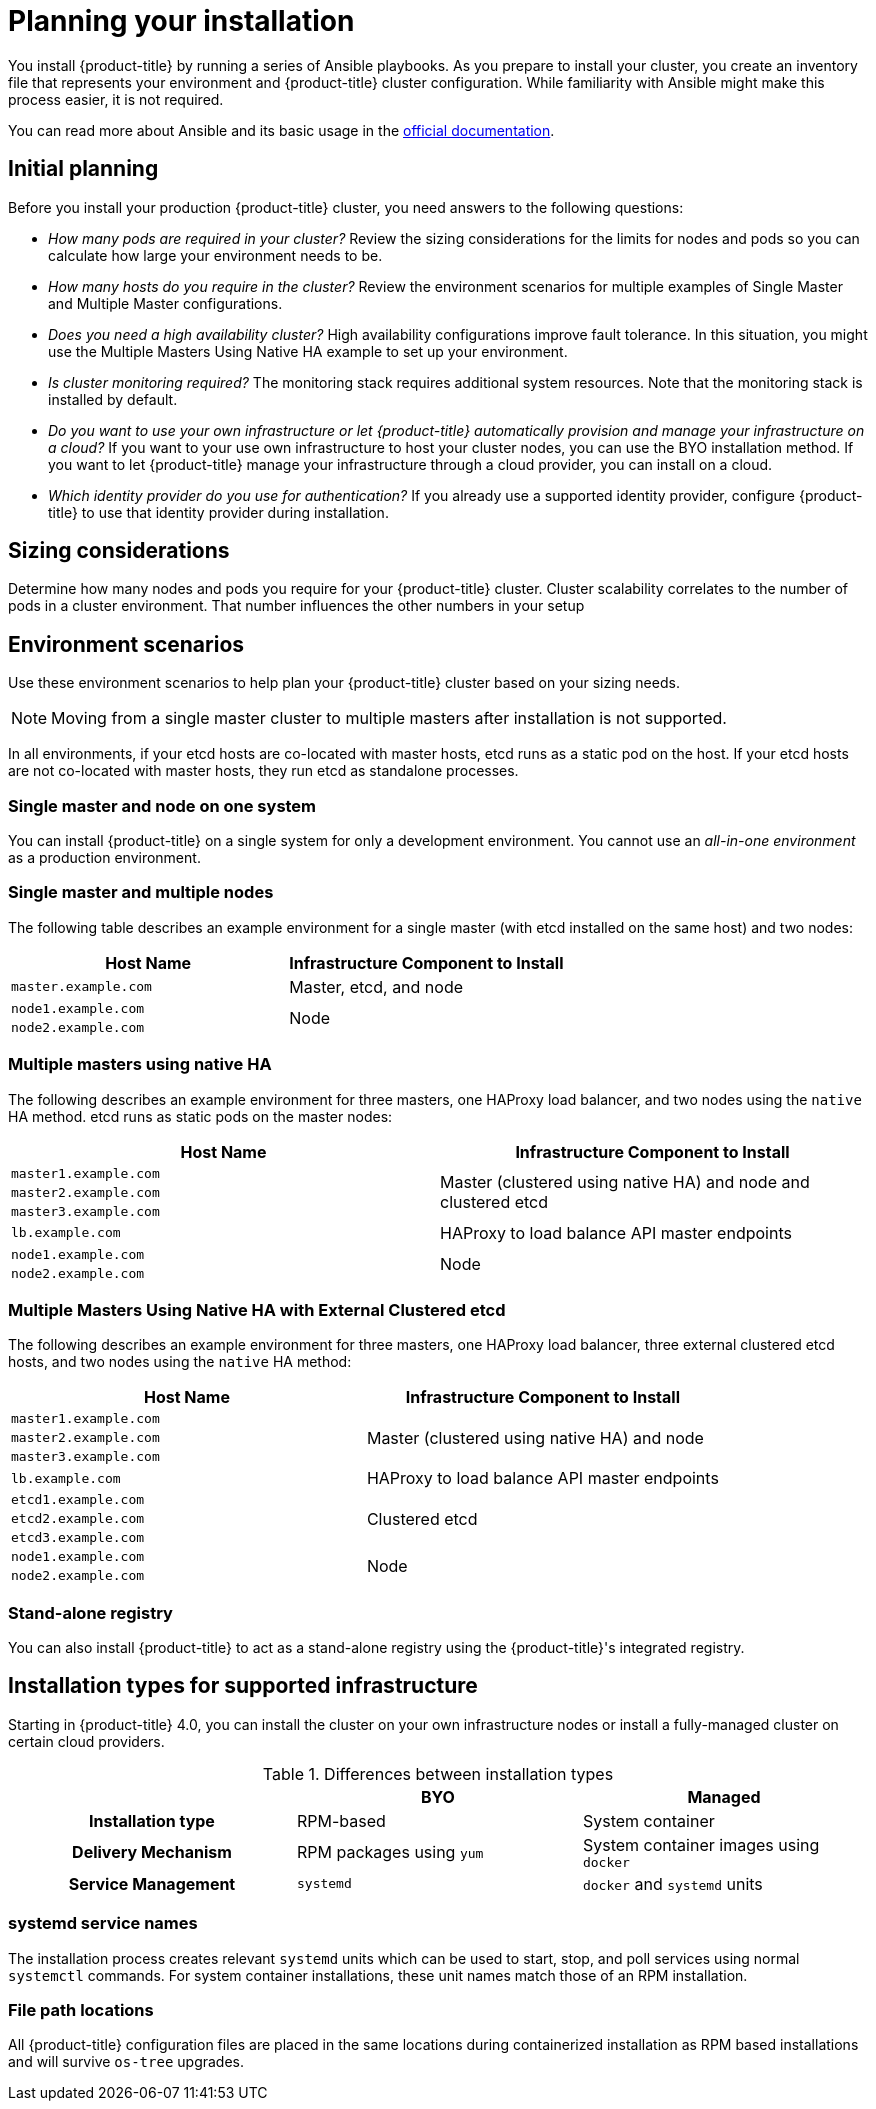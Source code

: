 // Module included in the following assemblies:
//
// * installing-BYOH/installing-existing-hosts.adoc

[id='installation-planning-{context}']
= Planning your installation

You install {product-title} by running a series of Ansible playbooks. As you
prepare to install your cluster, you create an inventory file that 
represents your environment and {product-title} cluster configuration. While
familiarity with Ansible might make this process easier, it is not required.

You can read more about Ansible and its basic usage in the
link:http://docs.ansible.com/ansible/[official documentation].

[id='inital-planning-{context}']
== Initial planning

Before you install your production {product-title} cluster, you need answers to
the following questions:

ifdef::openshift-origin[]
* _Do you install on-premise or in a public or private cloud?_ Review the installation methods
for more information about the cloud providers options available.
endif::[]

* _How many pods are required in your cluster?_ Review the sizing considerations
for the limits for nodes and pods so you can calculate how large your
environment needs to be.

* _How many hosts do you require in the cluster?_ Review the environment scenarios
for multiple examples of Single Master and Multiple Master
configurations.

* _Does you need a high availability cluster?_
High availability configurations improve fault tolerance. In this situation, you
might use the Multiple Masters Using Native HA
example to set up your environment.

* _Is cluster monitoring required?_
The monitoring stack requires additional system resources.
Note that the monitoring stack is installed by default.

* _Do you want to use your own infrastructure or let {product-title} automatically provision and manage your infrastructure on a cloud?_
If you want to your use own infrastructure to host your cluster nodes, you can use the BYO installation
method. If you want to let {product-title} manage your infrastructure through a
cloud provider, you can install on a cloud.

* _Which identity provider do you use for authentication?_
If you already use a supported identity provider, configure {product-title} to
use that identity provider during installation.

ifdef::openshift-enterprise[]
* _Is my installation supported if I integrate it with other technologies?_
See the link:https://access.redhat.com/articles/2176281[OpenShift Container Platform Tested Integrations]
for a list of tested integrations.
endif::[]

ifdef::openshift-origin[]
[id='planning-cloud-providers-{context}']
== On-premise versus cloud providers

You can install {product-title} on-premise or host it on public or private
clouds. You can use the provided Ansible playbooks to help you automate
the provisioning and installation processes.
endif::[]

[id='sizing-{context}']
== Sizing considerations

Determine how many nodes and pods you require for your {product-title} cluster.
Cluster scalability correlates to the number of pods in a cluster environment.
That number influences the other numbers in your setup

[id='environment-scenarios-{context}']
== Environment scenarios

Use these environment scenarios to help plan your {product-title} cluster
based on your sizing needs.

[NOTE]
====
Moving from a single master cluster to multiple masters after installation is
not supported.
====

In all environments, if your etcd hosts are co-located with master hosts, etcd
runs as a static pod on the host. If your etcd hosts are not co-located with
master hosts, they run etcd as standalone processes.

[id='single-master-single-box-{context}']
=== Single master and node on one system

You can install {product-title} on a single system for only a development
environment. You cannot use an _all-in-one environment_ as a production
environment.

[id='single-master-multi-node-{context}']
=== Single master and multiple nodes

The following table describes an example environment for a single
master (with etcd installed on the same host)
and two nodes:

[options="header"]
|===

|Host Name |Infrastructure Component to Install

|`master.example.com`
|Master, etcd, and node

|`node1.example.com`
.2+.^|Node

|`node2.example.com`
|===

[id='multi-masters-using-native-ha-colocated-{context}']
=== Multiple masters using native HA

The following describes an example environment for three masters,
one HAProxy load balancer, and two nodes
using the `native` HA method. etcd runs as static pods on the master nodes:

[options="header"]
|===

|Host Name |Infrastructure Component to Install

|`master1.example.com`
.3+.^|Master (clustered using native HA) and node and clustered etcd

|`master2.example.com`

|`master3.example.com`

|`lb.example.com`
|HAProxy to load balance API master endpoints

|`node1.example.com`
.2+.^|Node

|`node2.example.com`
|===

[id='multi-masters-using-native-ha-{context}']
=== Multiple Masters Using Native HA with External Clustered etcd

The following describes an example environment for three
masters,
one HAProxy load balancer, three external clustered etcd
hosts, and two nodes using the `native` HA method:

[options="header"]
|===

|Host Name |Infrastructure Component to Install

|`master1.example.com`
.3+.^|Master (clustered using native HA) and node

|`master2.example.com`

|`master3.example.com`

|`lb.example.com`
|HAProxy to load balance API master endpoints

|`etcd1.example.com`
.3+.^|Clustered etcd

|`etcd2.example.com`

|`etcd3.example.com`

|`node1.example.com`
.2+.^|Node

|`node2.example.com`
|===

[id='planning-stand-alone-registry-{context}']
=== Stand-alone registry

You can also install {product-title} to act as a stand-alone registry using the
{product-title}'s integrated registry.

[id='planning-installation-types-{context}']
== Installation types for supported infrastructure

Starting in {product-title} 4.0, you can install the cluster on your own 
infrastructure nodes or install a fully-managed cluster on certain cloud providers.

.Differences between installation types
[cols="h,2*",options="header"]
|===
| |BYO | Managed

|Installation type |RPM-based |System container
|Delivery Mechanism |RPM packages using `yum` |System container images using `docker`
|Service Management |`systemd` |`docker` and `systemd` units
|===

////
[id='containerized-required-images-{context}']
=== Required images for system containers

The system container installation type makes use of the following images:

ifdef::openshift-origin[]
- `openshift/origin-node`
endif::[]
ifdef::openshift-enterprise[]
- `openshift3/ose-node`

By default, all of the above images are pulled from the Red Hat Registry at
https://registry.redhat.io[registry.redhat.io].
endif::[]

If you need to use a private registry to pull these images during the
installation, you can specify the registry information ahead of time. Set the
following Ansible variables in your inventory file, as required:

----
ifdef::openshift-origin[]
oreg_url='<registry_hostname>/openshift/origin-${component}:${version}'
endif::[]
ifdef::openshift-enterprise[]
oreg_url='<registry_hostname>/openshift3/ose-${component}:${version}'
endif::[]
openshift_docker_insecure_registries=<registry_hostname>
openshift_docker_blocked_registries=<registry_hostname>
----

[NOTE]
====
You can also set the `openshift_docker_insecure_registries` variable to the IP
address of the host. `0.0.0.0/0` is not a valid setting.
====

The default component inherits the image prefix and version from the `oreg_url`
value.

The configuration of additional, insecure, and blocked container registries occurs
at the beginning of the installation process to ensure that these settings are
applied before attempting to pull any of the required images.

////

[id='planning-installation-types-service-names-{context}']
=== systemd service names

The installation process creates relevant `systemd` units which can be used to
start, stop, and poll services using normal `systemctl` commands. For system
container installations, these unit names match those of an RPM installation.

[id='containerized-file-paths-{context}']
=== File path locations

All {product-title} configuration files are placed in the same locations during
containerized installation as RPM based installations and will survive `os-tree`
upgrades.
